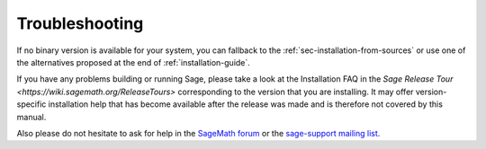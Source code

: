 .. _sec-troubles:

Troubleshooting
===============

If no binary version is available for your system, you can fallback to
the :ref:`sec-installation-from-sources` or use one of the alternatives
proposed at the end of :ref:`installation-guide`.

If you have any problems building or running Sage, please take a look
at the Installation FAQ in the `Sage Release Tour
<https://wiki.sagemath.org/ReleaseTours>` corresponding to the version
that you are installing.  It may offer version-specific installation
help that has become available after the release was made and is
therefore not covered by this manual.

Also please do not hesitate to ask for help in the `SageMath forum
<https://ask.sagemath.org/questions/>`_ or the `sage-support mailing
list <https://groups.google.com/forum/#!forum/sage-support>`_.
